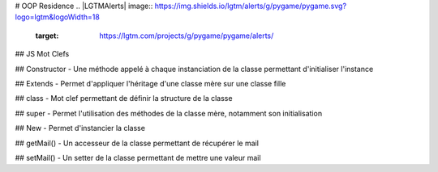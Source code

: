 # OOP Residence 
.. |LGTMAlerts| image:: https://img.shields.io/lgtm/alerts/g/pygame/pygame.svg?logo=lgtm&logoWidth=18
   :target: https://lgtm.com/projects/g/pygame/pygame/alerts/
   
.. |HitCount| image:: http://hits.dwyl.com/Sigmanificient/https://githubcom/Sigmanificient/yb_js_oop_residence.svg
   :target: http://hits.dwyl.com/Sigmanificient/https://githubcom/Sigmanificient/yb_js_oop_residence

## JS Mot Clefs

## Constructor
- Une méthode appelé à chaque instanciation de la classe permettant d'initialiser l'instance

## Extends
- Permet d'appliquer l'héritage d'une classe mère sur une classe fille

## class
- Mot clef permettant de définir la structure de la classe

## super
- Permet l'utilisation des méthodes de la classe mère, notamment son initialisation

## New
- Permet d'instancier la classe

## getMail()
- Un accesseur de la classe permettant de récupérer le mail

## setMail()
- Un setter de la classe permettant de mettre une valeur mail
